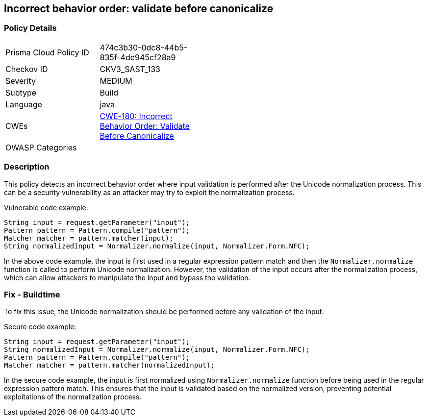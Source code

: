 
== Incorrect behavior order: validate before canonicalize

=== Policy Details

[width=45%]
[cols="1,1"]
|=== 
|Prisma Cloud Policy ID 
| 474c3b30-0dc8-44b5-835f-4de945cf28a9

|Checkov ID 
|CKV3_SAST_133

|Severity
|MEDIUM

|Subtype
|Build

|Language
|java

|CWEs
|https://cwe.mitre.org/data/definitions/180.html[CWE-180: Incorrect Behavior Order: Validate Before Canonicalize]

|OWASP Categories
|

|=== 

=== Description

This policy detects an incorrect behavior order where input validation is performed after the Unicode normalization process. This can be a security vulnerability as an attacker may try to exploit the normalization process.

Vulnerable code example:

[source,java]
----
String input = request.getParameter("input");
Pattern pattern = Pattern.compile("pattern");
Matcher matcher = pattern.matcher(input);
String normalizedInput = Normalizer.normalize(input, Normalizer.Form.NFC);
----
In the above code example, the input is first used in a regular expression pattern match and then the `Normalizer.normalize` function is called to perform Unicode normalization. However, the validation of the input occurs after the normalization process, which can allow attackers to manipulate the input and bypass the validation.

=== Fix - Buildtime

To fix this issue, the Unicode normalization should be performed before any validation of the input.

Secure code example:

[source,java]
----
String input = request.getParameter("input");
String normalizedInput = Normalizer.normalize(input, Normalizer.Form.NFC);
Pattern pattern = Pattern.compile("pattern");
Matcher matcher = pattern.matcher(normalizedInput);
----
In the secure code example, the input is first normalized using `Normalizer.normalize` function before being used in the regular expression pattern match. This ensures that the input is validated based on the normalized version, preventing potential exploitations of the normalization process.
    